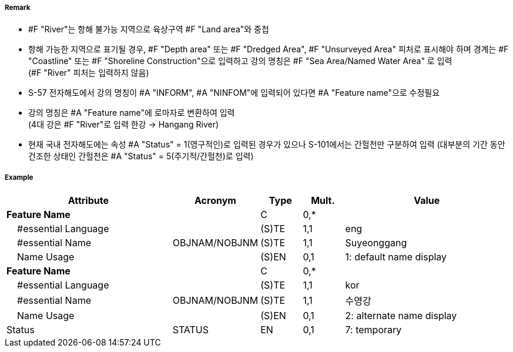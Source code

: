 // tag::River[]
===== Remark

- #F "River"는 항해 불가능 지역으로 육상구역 #F "Land area"와 중첩
- 항해 가능한 지역으로 표기될 경우, #F "Depth area" 또는 #F "Dredged Area", #F "Unsurveyed Area" 피처로 표시해야 하며 경계는 #F "Coastline" 또는 #F "Shoreline Construction"으로 입력하고 강의 명칭은 #F "Sea Area/Named Water Area" 로 입력 +
(#F "River" 피처는 입력하지 않음)
- S-57 전자해도에서 강의 명칭이 #A "INFORM", #A "NINFOM"에 입력되어 있다면 #A "Feature name"으로 수정필요
- 강의 명칭은 #A "Feature name"에 로마자로 변환하여 입력 +
(4대 강은 #F "River"로 입력 한강 → Hangang River)
- 현재 국내 전자해도에는 속성 #A "Status" = 1(영구적인)로 입력된 경우가 있으나 S-101에서는 간헐천만 구분하여 입력
  (대부분의 기간 동안 건조한 상태인 간헐천은 #A "Status" = 5(주기적/간헐천)로 입력)

////
[cols="1,1",frame=none,grid=none]
|===
| image:../images/River/River_image-1.png[width=200]
| image:../images/River/River_image-2.png[width=200]
|===
////

===== Example
[cols="20,10,5,5,20", options="header"]
|===
|Attribute |Acronym |Type |Mult. |Value

|**Feature Name**||C|0,*| 
|    #essential Language||(S)TE|1,1| eng
|    #essential Name|OBJNAM/NOBJNM|(S)TE|1,1| Suyeonggang
|    Name Usage||(S)EN|0,1|1: default name display
|**Feature Name**||C|0,*| 
|    #essential Language||(S)TE|1,1| kor
|    #essential Name|OBJNAM/NOBJNM|(S)TE|1,1| 수영강 
|    Name Usage||(S)EN|0,1|2: alternate name display
|Status|STATUS|EN|0,1| 7: temporary
|===

// end::River[]
